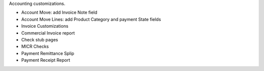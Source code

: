 Accounting customizations.

- Account Move: add Invoice Note field
- Account Move Lines: add Product Category and payment State fields
- Invoice Customizations
- Commercial Invoice report
- Check stub pages
- MICR Checks
- Payment Remittance Splip
- Payment Receipt Report
